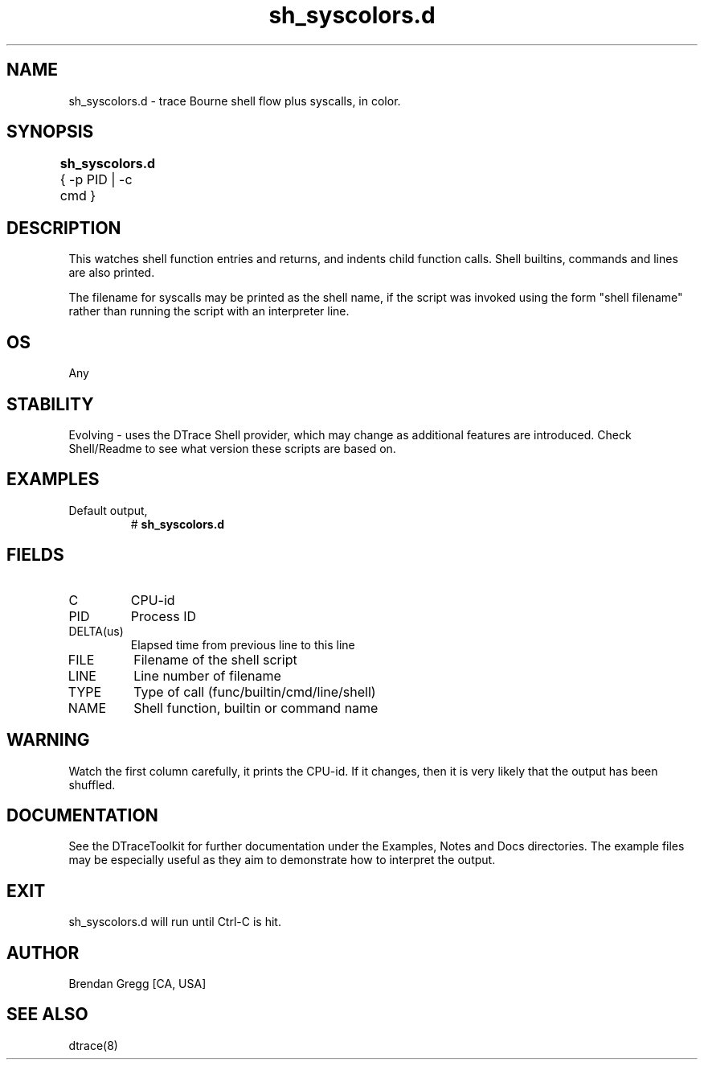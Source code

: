 .TH sh_syscolors.d 8   "$Date:: 2007-10-03 #$" "USER COMMANDS"
.SH NAME
sh_syscolors.d - trace Bourne shell flow plus syscalls, in color.
.SH SYNOPSIS
.B sh_syscolors.d
{ \-p PID | \-c cmd }	
.SH DESCRIPTION
This watches shell function entries and returns, and indents child
function calls. Shell builtins, commands and lines are also printed.

The filename for syscalls may be printed as the shell name, if the
script was invoked using the form "shell filename" rather than running
the script with an interpreter line.
.SH OS
Any
.SH STABILITY
Evolving - uses the DTrace Shell provider, which may change 
as additional features are introduced. Check Shell/Readme
to see what version these scripts are based on.
.SH EXAMPLES
.TP
Default output,
# 
.B sh_syscolors.d
.PP
.SH FIELDS
.TP
C
CPU-id
.TP
PID
Process ID
.TP
DELTA(us)
Elapsed time from previous line to this line
.TP
FILE
Filename of the shell script
.TP
LINE
Line number of filename
.TP
TYPE
Type of call (func/builtin/cmd/line/shell)
.TP
NAME
Shell function, builtin or command name
.SH WARNING
Watch the first column carefully, it prints the CPU-id. If it
changes, then it is very likely that the output has been shuffled.
.PP
.SH DOCUMENTATION
See the DTraceToolkit for further documentation under the 
Examples, Notes and Docs directories. The example files may be
especially useful as they aim to demonstrate how to interpret
the output.
.SH EXIT
sh_syscolors.d will run until Ctrl-C is hit.
.SH AUTHOR
Brendan Gregg
[CA, USA]
.SH SEE ALSO
dtrace(8)
